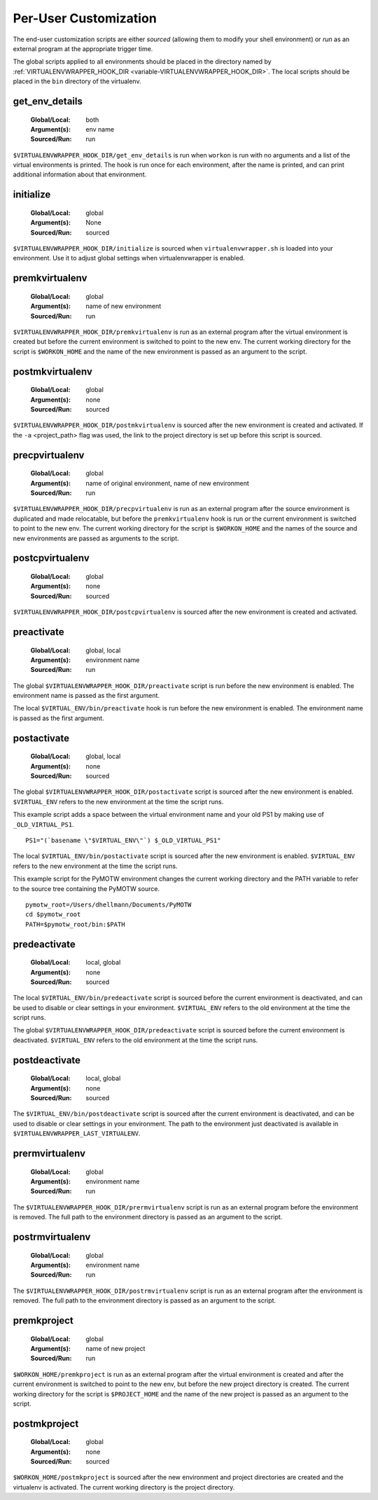 .. _scripts:

========================
 Per-User Customization
========================

The end-user customization scripts are either *sourced* (allowing them
to modify your shell environment) or *run* as an external program at
the appropriate trigger time.

The global scripts applied to all environments should be placed in the
directory named by :ref:`VIRTUALENVWRAPPER_HOOK_DIR
<variable-VIRTUALENVWRAPPER_HOOK_DIR>`. The local scripts should be
placed in the ``bin`` directory of the virtualenv.

.. _scripts-get_env_details:

get_env_details
===============

  :Global/Local: both
  :Argument(s): env name
  :Sourced/Run: run

``$VIRTUALENVWRAPPER_HOOK_DIR/get_env_details`` is run when ``workon`` is run with no
arguments and a list of the virtual environments is printed.  The hook
is run once for each environment, after the name is printed, and can
print additional information about that environment.

.. _scripts-initialize:

initialize
==========

  :Global/Local: global
  :Argument(s): None
  :Sourced/Run: sourced

``$VIRTUALENVWRAPPER_HOOK_DIR/initialize`` is sourced when ``virtualenvwrapper.sh``
is loaded into your environment.  Use it to adjust global settings
when virtualenvwrapper is enabled.

.. _scripts-premkvirtualenv:

premkvirtualenv
===============

  :Global/Local: global
  :Argument(s): name of new environment
  :Sourced/Run: run

``$VIRTUALENVWRAPPER_HOOK_DIR/premkvirtualenv`` is run as an external program after
the virtual environment is created but before the current environment
is switched to point to the new env. The current working directory for
the script is ``$WORKON_HOME`` and the name of the new environment is
passed as an argument to the script.

.. _scripts-postmkvirtualenv:

postmkvirtualenv
================

  :Global/Local: global
  :Argument(s): none
  :Sourced/Run: sourced

``$VIRTUALENVWRAPPER_HOOK_DIR/postmkvirtualenv`` is sourced after the new environment
is created and activated. If the ``-a`` <project_path> flag was used,
the link to the project directory is set up before this script is sourced.

.. _scripts-precpvirtualenv:

precpvirtualenv
===============

  :Global/Local: global
  :Argument(s): name of original environment, name of new environment
  :Sourced/Run: run

``$VIRTUALENVWRAPPER_HOOK_DIR/precpvirtualenv`` is run as an external program after
the source environment is duplicated and made relocatable, but before
the ``premkvirtualenv`` hook is run or the current environment is
switched to point to the new env. The current working directory for
the script is ``$WORKON_HOME`` and the names of the source and new
environments are passed as arguments to the script.

.. _scripts-postcpvirtualenv:

postcpvirtualenv
================

  :Global/Local: global
  :Argument(s): none
  :Sourced/Run: sourced

``$VIRTUALENVWRAPPER_HOOK_DIR/postcpvirtualenv`` is sourced after the new environment
is created and activated.

.. _scripts-preactivate:

preactivate
===========

  :Global/Local: global, local
  :Argument(s): environment name
  :Sourced/Run: run

The global ``$VIRTUALENVWRAPPER_HOOK_DIR/preactivate`` script is run before the new
environment is enabled.  The environment name is passed as the first
argument.

The local ``$VIRTUAL_ENV/bin/preactivate`` hook is run before the new
environment is enabled.  The environment name is passed as the first
argument.

.. _scripts-postactivate:

postactivate
============

  :Global/Local: global, local
  :Argument(s): none
  :Sourced/Run: sourced

The global ``$VIRTUALENVWRAPPER_HOOK_DIR/postactivate`` script is sourced after the
new environment is enabled. ``$VIRTUAL_ENV`` refers to the new
environment at the time the script runs.

This example script adds a space between the virtual environment name
and your old PS1 by making use of ``_OLD_VIRTUAL_PS1``.

::

    PS1="(`basename \"$VIRTUAL_ENV\"`) $_OLD_VIRTUAL_PS1"

The local ``$VIRTUAL_ENV/bin/postactivate`` script is sourced after
the new environment is enabled. ``$VIRTUAL_ENV`` refers to the new
environment at the time the script runs.

This example script for the PyMOTW environment changes the current
working directory and the PATH variable to refer to the source tree
containing the PyMOTW source.

::

    pymotw_root=/Users/dhellmann/Documents/PyMOTW
    cd $pymotw_root
    PATH=$pymotw_root/bin:$PATH

.. _scripts-predeactivate:

predeactivate
=============

  :Global/Local: local, global
  :Argument(s): none
  :Sourced/Run: sourced

The local ``$VIRTUAL_ENV/bin/predeactivate`` script is sourced before the
current environment is deactivated, and can be used to disable or
clear settings in your environment. ``$VIRTUAL_ENV`` refers to the old
environment at the time the script runs.

The global ``$VIRTUALENVWRAPPER_HOOK_DIR/predeactivate`` script is sourced before the
current environment is deactivated.  ``$VIRTUAL_ENV`` refers to the
old environment at the time the script runs.

.. _scripts-postdeactivate:

postdeactivate
==============

  :Global/Local: local, global
  :Argument(s): none
  :Sourced/Run: sourced

The ``$VIRTUAL_ENV/bin/postdeactivate`` script is sourced after the
current environment is deactivated, and can be used to disable or
clear settings in your environment.  The path to the environment just
deactivated is available in ``$VIRTUALENVWRAPPER_LAST_VIRTUALENV``.

.. _scripts-prermvirtualenv:

prermvirtualenv
===============

  :Global/Local: global
  :Argument(s): environment name
  :Sourced/Run: run

The ``$VIRTUALENVWRAPPER_HOOK_DIR/prermvirtualenv`` script is run as an external
program before the environment is removed. The full path to the
environment directory is passed as an argument to the script.

.. _scripts-postrmvirtualenv:

postrmvirtualenv
================

  :Global/Local: global
  :Argument(s): environment name
  :Sourced/Run: run

The ``$VIRTUALENVWRAPPER_HOOK_DIR/postrmvirtualenv`` script is run as an external
program after the environment is removed. The full path to the
environment directory is passed as an argument to the script.

.. _scripts-premkproject:

premkproject
============

  :Global/Local: global
  :Argument(s): name of new project
  :Sourced/Run: run

``$WORKON_HOME/premkproject`` is run as an external program after the
virtual environment is created and after the current environment is
switched to point to the new env, but before the new project directory
is created. The current working directory for the script is
``$PROJECT_HOME`` and the name of the new project is passed as an
argument to the script.

.. _scripts-postmkproject:

postmkproject
=============

  :Global/Local: global
  :Argument(s): none
  :Sourced/Run: sourced

``$WORKON_HOME/postmkproject`` is sourced after the new environment
and project directories are created and the virtualenv is activated.
The current working directory is the project directory.
